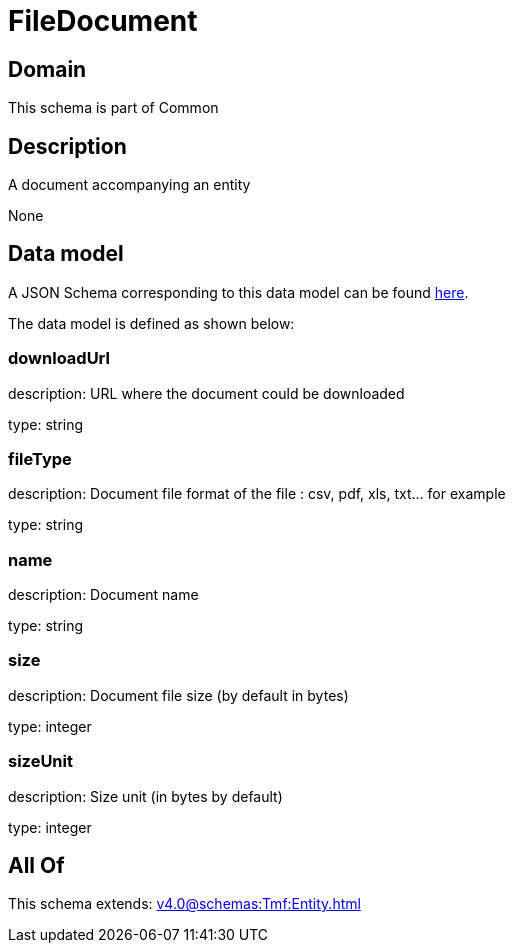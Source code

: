 = FileDocument

[#domain]
== Domain

This schema is part of Common

[#description]
== Description

A document accompanying an entity

None

[#data_model]
== Data model

A JSON Schema corresponding to this data model can be found https://tmforum.org[here].

The data model is defined as shown below:


=== downloadUrl
description: URL where the document could be downloaded

type: string


=== fileType
description: Document file format of the file : csv, pdf, xls, txt... for example

type: string


=== name
description: Document name

type: string


=== size
description: Document file size  (by default in bytes)

type: integer


=== sizeUnit
description: Size unit (in bytes by default)

type: integer


[#all_of]
== All Of

This schema extends: xref:v4.0@schemas:Tmf:Entity.adoc[]
